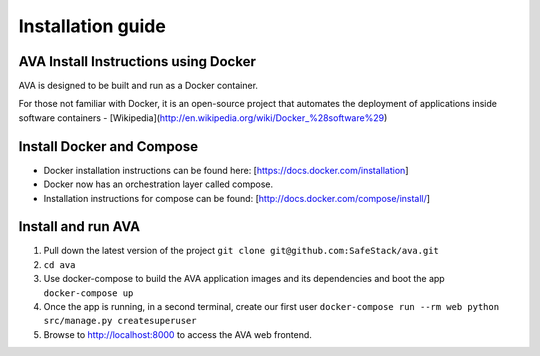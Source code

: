 Installation guide
==================

.. _install:

AVA Install Instructions using Docker
-------------------------------------

AVA is designed to be built and run as a Docker container.

For those not familiar with Docker, it is an open-source project that
automates the deployment of applications inside software containers -
[Wikipedia](http://en.wikipedia.org/wiki/Docker_%28software%29)

Install Docker and Compose
--------------------------

* Docker installation instructions can be found here: [https://docs.docker.com/installation]
* Docker now has an orchestration layer called compose. 
* Installation instructions for compose can be found: [http://docs.docker.com/compose/install/]

Install and run AVA
-------------------

1. Pull down the latest version of the project ``git clone git@github.com:SafeStack/ava.git``
2. ``cd ava``
3. Use docker-compose to build the AVA application images and its dependencies and boot the app ``docker-compose up``
4. Once the app is running, in a second terminal, create our first user ``docker-compose run --rm web python src/manage.py createsuperuser``
5. Browse to http://localhost:8000 to access the AVA web frontend.

